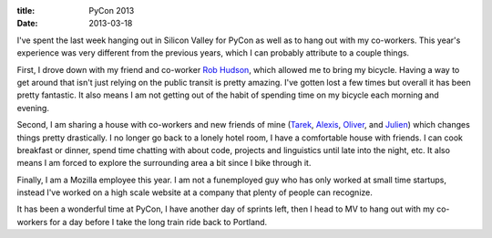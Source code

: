 :title: PyCon 2013
:date: 2013-03-18

I've spent the last week hanging out in Silicon Valley for PyCon as well as to
hang out with my co-workers. This year's experience was very different from the
previous years, which I can probably attribute to a couple things.

First, I drove down with my friend and co-worker `Rob Hudson`_, which allowed me
to bring my bicycle. Having a way to get around that isn't just relying on the
public transit is pretty amazing. I've gotten lost a few times but overall it
has been pretty fantastic. It also means I am not getting out of the habit of
spending time on my bicycle each morning and evening.

Second, I am sharing a house with co-workers and new friends of mine (Tarek_,
Alexis_, Oliver_, and Julien_) which changes things pretty drastically. I no
longer go back to a lonely hotel room, I have a comfortable house with
friends. I can cook breakfast or dinner, spend time chatting with about code,
projects and linguistics until late into the night, etc. It also means I am
forced to explore the surrounding area a bit since I bike through it.

Finally, I am a Mozilla employee this year. I am not a funemployed guy who has
only worked at small time startups, instead I've worked on a high scale website
at a company that plenty of people can recognize.

It has been a wonderful time at PyCon, I have another day of sprints left, then
I head to MV to hang out with my co-workers for a day before I take the long
train ride back to Portland.


.. _`Rob Hudson`: https://twitter.com/robhudson
.. _Tarek: http://ziade.org/
.. _Alexis: http://blog.notmyidea.org/
.. _Oliver: http://ogrisel.com/
.. _Julien: https://twitter.com/mike_perdide
